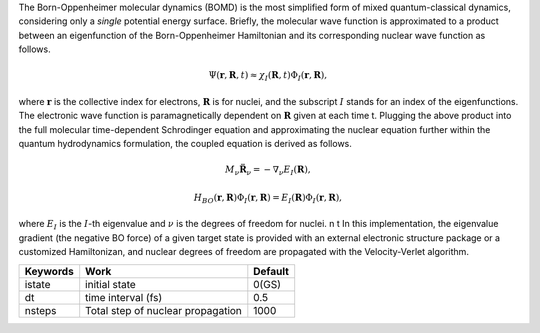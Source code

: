 
The Born-Oppenheimer molecular dynamics (BOMD) is the most simplified form of mixed quantum-classical dynamics, considering only a
*single* potential energy surface. Briefly, the molecular wave function is approximated to a product between an eigenfunction of the 
Born-Oppenheimer Hamiltonian and its corresponding nuclear wave function as follows.


.. math::

   \Psi(\underline{\underline{\mathbf{r}}},\underline{\underline{\mathbf{R}}},t) \approx \chi_{I}(\underline{\underline{\mathbf{R}}},t) \Phi_{I}(\underline{\underline{\mathbf{r}}}, \underline{\underline{\mathbf{R}}}),

where :math:`\underline{\underline{\mathbf{r}}}` is the collective index for electrons, :math:`\underline{\underline{\mathbf{R}}}` is for nuclei,
and the subscript :math:`I` stands for an index of the eigenfunctions. The electronic wave function is paramagnetically dependent on 
:math:`\underline{\underline{\mathbf{R}}}` given at each time t. Plugging the above product into the full molecular time-dependent Schrodinger 
equation and approximating the nuclear equation further within the quantum hydrodynamics formulation, the coupled equation is derived as follows.


.. math::

   M_{\nu} \ddot{\mathbf{R}}_{\nu} = - \nabla_{\nu}E_{I}(\underline{\underline{\mathbf{R}}}),


.. math::

   H_{BO}(\underline{\underline{\mathbf{r}}},\underline{\underline{\mathbf{R}}})\Phi_{I}(\underline{\underline{\mathbf{r}}},\underline{\underline{\mathbf{R}}}) = E_{I}(\underline{\underline{\mathbf{R}}})\Phi_{I}(\underline{\underline{\mathbf{r}}},\underline{\underline{\mathbf{R}}}),


where :math:`E_{I}` is the :math:`I`-th eigenvalue and :math:`\nu` is the degrees of freedom for nuclei. \n \t 
In this implementation, the eigenvalue gradient (the negative BO force) of a given target state is provided with an external electronic structure
package or a customized Hamiltonizan, and nuclear degrees of freedom are propagated with the Velocity-Verlet algorithm.

+----------------+------------------------------------------------+---------+
| Keywords       | Work                                           | Default |
+================+================================================+=========+
| istate         | initial state                                  | 0(GS)   |
+----------------+------------------------------------------------+---------+
| dt             | time interval (fs)                             | 0.5     |
+----------------+------------------------------------------------+---------+
| nsteps         | Total step of nuclear propagation              | 1000    |
+----------------+------------------------------------------------+---------+

